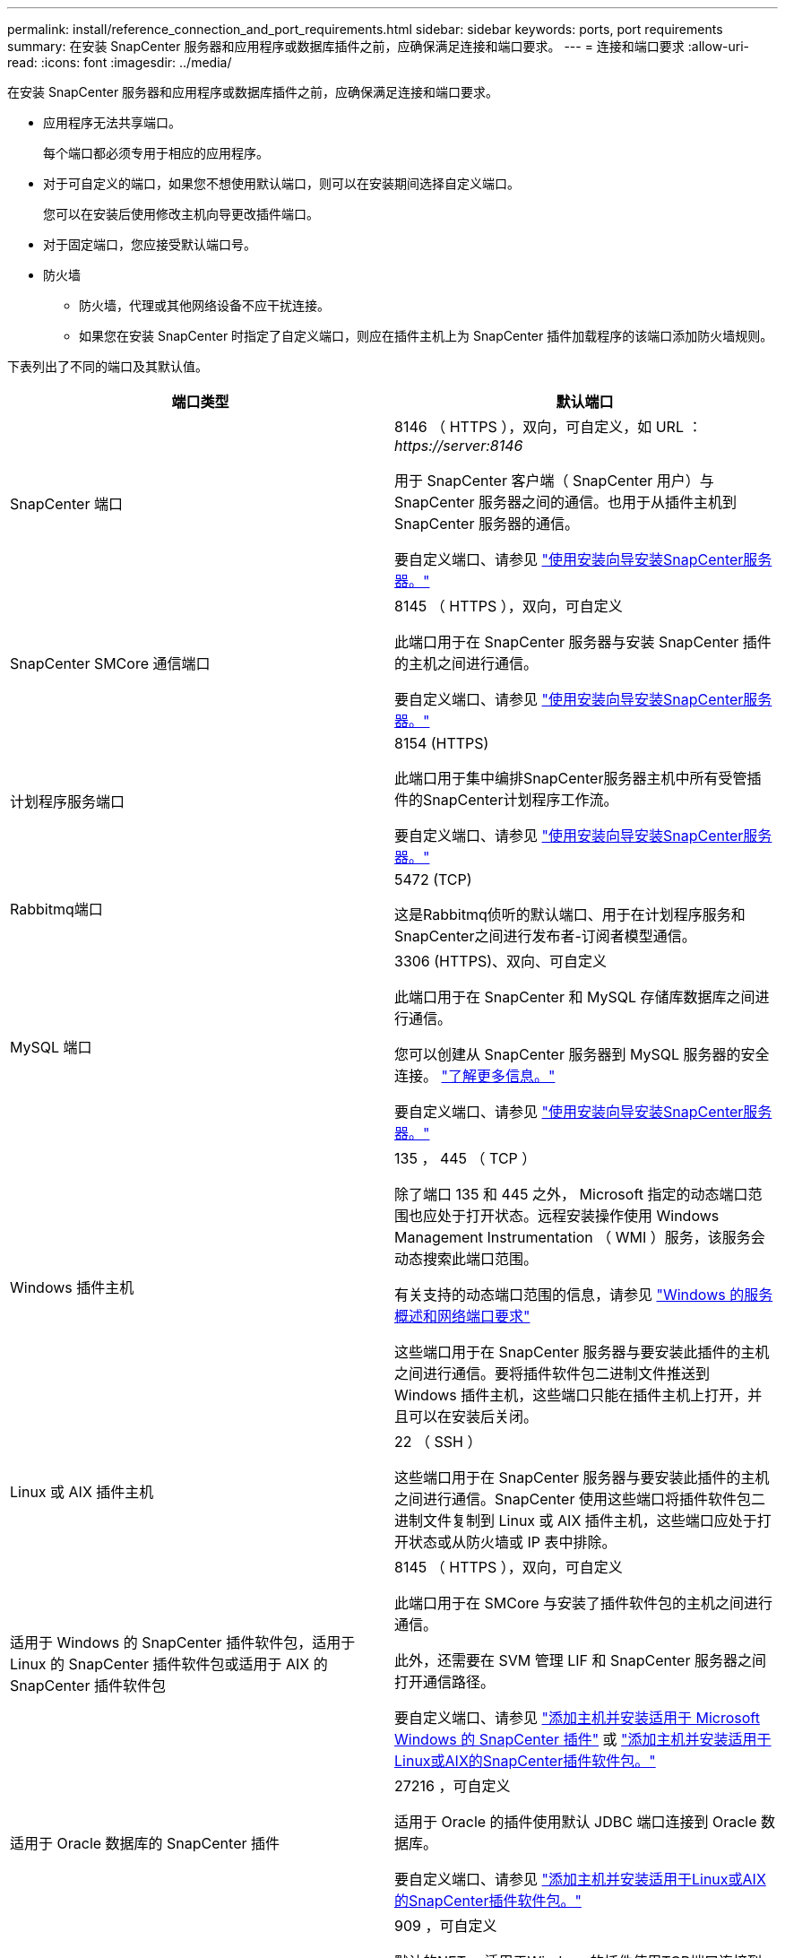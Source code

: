 ---
permalink: install/reference_connection_and_port_requirements.html 
sidebar: sidebar 
keywords: ports, port requirements 
summary: 在安装 SnapCenter 服务器和应用程序或数据库插件之前，应确保满足连接和端口要求。 
---
= 连接和端口要求
:allow-uri-read: 
:icons: font
:imagesdir: ../media/


[role="lead"]
在安装 SnapCenter 服务器和应用程序或数据库插件之前，应确保满足连接和端口要求。

* 应用程序无法共享端口。
+
每个端口都必须专用于相应的应用程序。

* 对于可自定义的端口，如果您不想使用默认端口，则可以在安装期间选择自定义端口。
+
您可以在安装后使用修改主机向导更改插件端口。

* 对于固定端口，您应接受默认端口号。
* 防火墙
+
** 防火墙，代理或其他网络设备不应干扰连接。
** 如果您在安装 SnapCenter 时指定了自定义端口，则应在插件主机上为 SnapCenter 插件加载程序的该端口添加防火墙规则。




下表列出了不同的端口及其默认值。

|===
| 端口类型 | 默认端口 


 a| 
SnapCenter 端口
 a| 
8146 （ HTTPS ），双向，可自定义，如 URL ： _\https://server:8146_

用于 SnapCenter 客户端（ SnapCenter 用户）与 SnapCenter 服务器之间的通信。也用于从插件主机到 SnapCenter 服务器的通信。

要自定义端口、请参见 https://docs.netapp.com/us-en/snapcenter/install/task_install_the_snapcenter_server_using_the_install_wizard.html["使用安装向导安装SnapCenter服务器。"]



 a| 
SnapCenter SMCore 通信端口
 a| 
8145 （ HTTPS ），双向，可自定义

此端口用于在 SnapCenter 服务器与安装 SnapCenter 插件的主机之间进行通信。

要自定义端口、请参见 https://docs.netapp.com/us-en/snapcenter/install/task_install_the_snapcenter_server_using_the_install_wizard.html["使用安装向导安装SnapCenter服务器。"]



 a| 
计划程序服务端口
 a| 
8154 (HTTPS)

此端口用于集中编排SnapCenter服务器主机中所有受管插件的SnapCenter计划程序工作流。

要自定义端口、请参见 https://docs.netapp.com/us-en/snapcenter/install/task_install_the_snapcenter_server_using_the_install_wizard.html["使用安装向导安装SnapCenter服务器。"]



 a| 
Rabbitmq端口
 a| 
5472 (TCP)

这是Rabbitmq侦听的默认端口、用于在计划程序服务和SnapCenter之间进行发布者-订阅者模型通信。



 a| 
MySQL 端口
 a| 
3306 (HTTPS)、双向、可自定义

此端口用于在 SnapCenter 和 MySQL 存储库数据库之间进行通信。

您可以创建从 SnapCenter 服务器到 MySQL 服务器的安全连接。 link:../install/concept_configure_secured_mysql_connections_with_snapcenter_server.html["了解更多信息。"]

要自定义端口、请参见 https://docs.netapp.com/us-en/snapcenter/install/task_install_the_snapcenter_server_using_the_install_wizard.html["使用安装向导安装SnapCenter服务器。"]



 a| 
Windows 插件主机
 a| 
135 ， 445 （ TCP ）

除了端口 135 和 445 之外， Microsoft 指定的动态端口范围也应处于打开状态。远程安装操作使用 Windows Management Instrumentation （ WMI ）服务，该服务会动态搜索此端口范围。

有关支持的动态端口范围的信息，请参见 https://support.microsoft.com/kb/832017["Windows 的服务概述和网络端口要求"^]

这些端口用于在 SnapCenter 服务器与要安装此插件的主机之间进行通信。要将插件软件包二进制文件推送到 Windows 插件主机，这些端口只能在插件主机上打开，并且可以在安装后关闭。



 a| 
Linux 或 AIX 插件主机
 a| 
22 （ SSH ）

这些端口用于在 SnapCenter 服务器与要安装此插件的主机之间进行通信。SnapCenter 使用这些端口将插件软件包二进制文件复制到 Linux 或 AIX 插件主机，这些端口应处于打开状态或从防火墙或 IP 表中排除。



 a| 
适用于 Windows 的 SnapCenter 插件软件包，适用于 Linux 的 SnapCenter 插件软件包或适用于 AIX 的 SnapCenter 插件软件包
 a| 
8145 （ HTTPS ），双向，可自定义

此端口用于在 SMCore 与安装了插件软件包的主机之间进行通信。

此外，还需要在 SVM 管理 LIF 和 SnapCenter 服务器之间打开通信路径。

要自定义端口、请参见 https://docs.netapp.com/us-en/snapcenter/protect-scw/task_add_hosts_and_install_snapcenter_plug_in_for_microsoft_windows.html["添加主机并安装适用于 Microsoft Windows 的 SnapCenter 插件"] 或 https://docs.netapp.com/us-en/snapcenter/protect-sco/task_add_hosts_and_installing_the_snapcenter_plug_ins_package_for_linux_or_aix.html["添加主机并安装适用于Linux或AIX的SnapCenter插件软件包。"]



 a| 
适用于 Oracle 数据库的 SnapCenter 插件
 a| 
27216 ，可自定义

适用于 Oracle 的插件使用默认 JDBC 端口连接到 Oracle 数据库。

要自定义端口、请参见 https://docs.netapp.com/us-en/snapcenter/protect-sco/task_add_hosts_and_installing_the_snapcenter_plug_ins_package_for_linux_or_aix.html["添加主机并安装适用于Linux或AIX的SnapCenter插件软件包。"]



 a| 
适用于Exchange数据库的SnapCenter插件
 a| 
909 ，可自定义

默认的NET。 适用于Windows的插件使用TCP端口连接到Exchange VSS回调。

要自定义端口，请参见 link:../protect-sce/task_add_hosts_and_install_plug_in_for_exchange.html["添加主机并安装适用于 Exchange 的插件"]。



 a| 
NetApp支持的SnapCenter插件
 a| 
9090 （ HTTPS ），已修复

这是一个仅在自定义插件主机上使用的内部端口；不需要防火墙异常。

SnapCenter 服务器与自定义插件之间的通信通过端口 8145 进行路由。



 a| 
ONTAP 集群或 SVM 通信端口
 a| 
443 （ HTTPS ），双向 80 （ HTTP ），双向

SAL （存储抽象层）使用此端口在运行 SnapCenter 服务器的主机与 SVM 之间进行通信。SnapCenter for Windows 插件主机上的 SAL 当前也使用此端口在 SnapCenter 插件主机与 SVM 之间进行通信。



 a| 
适用于SAP HANA数据库的SnapCenter 插件vCode拼写检查程序
 a| 
3 个 instance_number13 或 3 个 instance_number15 ， HTTP 或 HTTPS ，双向且可自定义

对于多租户数据库容器（ MDC ）单租户，端口号以 13 结尾；对于非 MDC ，端口号以 15 结尾。

例如， 32013 是实例 20 的端口号， 31015 是实例 10 的端口号。

要自定义端口、请参见 https://docs.netapp.com/us-en/snapcenter/protect-hana/task_add_hosts_and_install_plug_in_packages_on_remote_hosts_sap_hana.html["添加主机并在远程主机上安装插件软件包。"]



 a| 
域控制器通信端口
 a| 
请参见 Microsoft 文档以确定域控制器上应在防火墙中打开的端口，以便身份验证能够正常工作。

必须在域控制器上打开 Microsoft 所需的端口，以便 SnapCenter 服务器，插件主机或其他 Windows 客户端能够对用户进行身份验证。

|===
要修改端口详细信息，请参见 link:../admin/concept_manage_hosts.html#modify-plug-in-hosts["修改插件主机"]。
